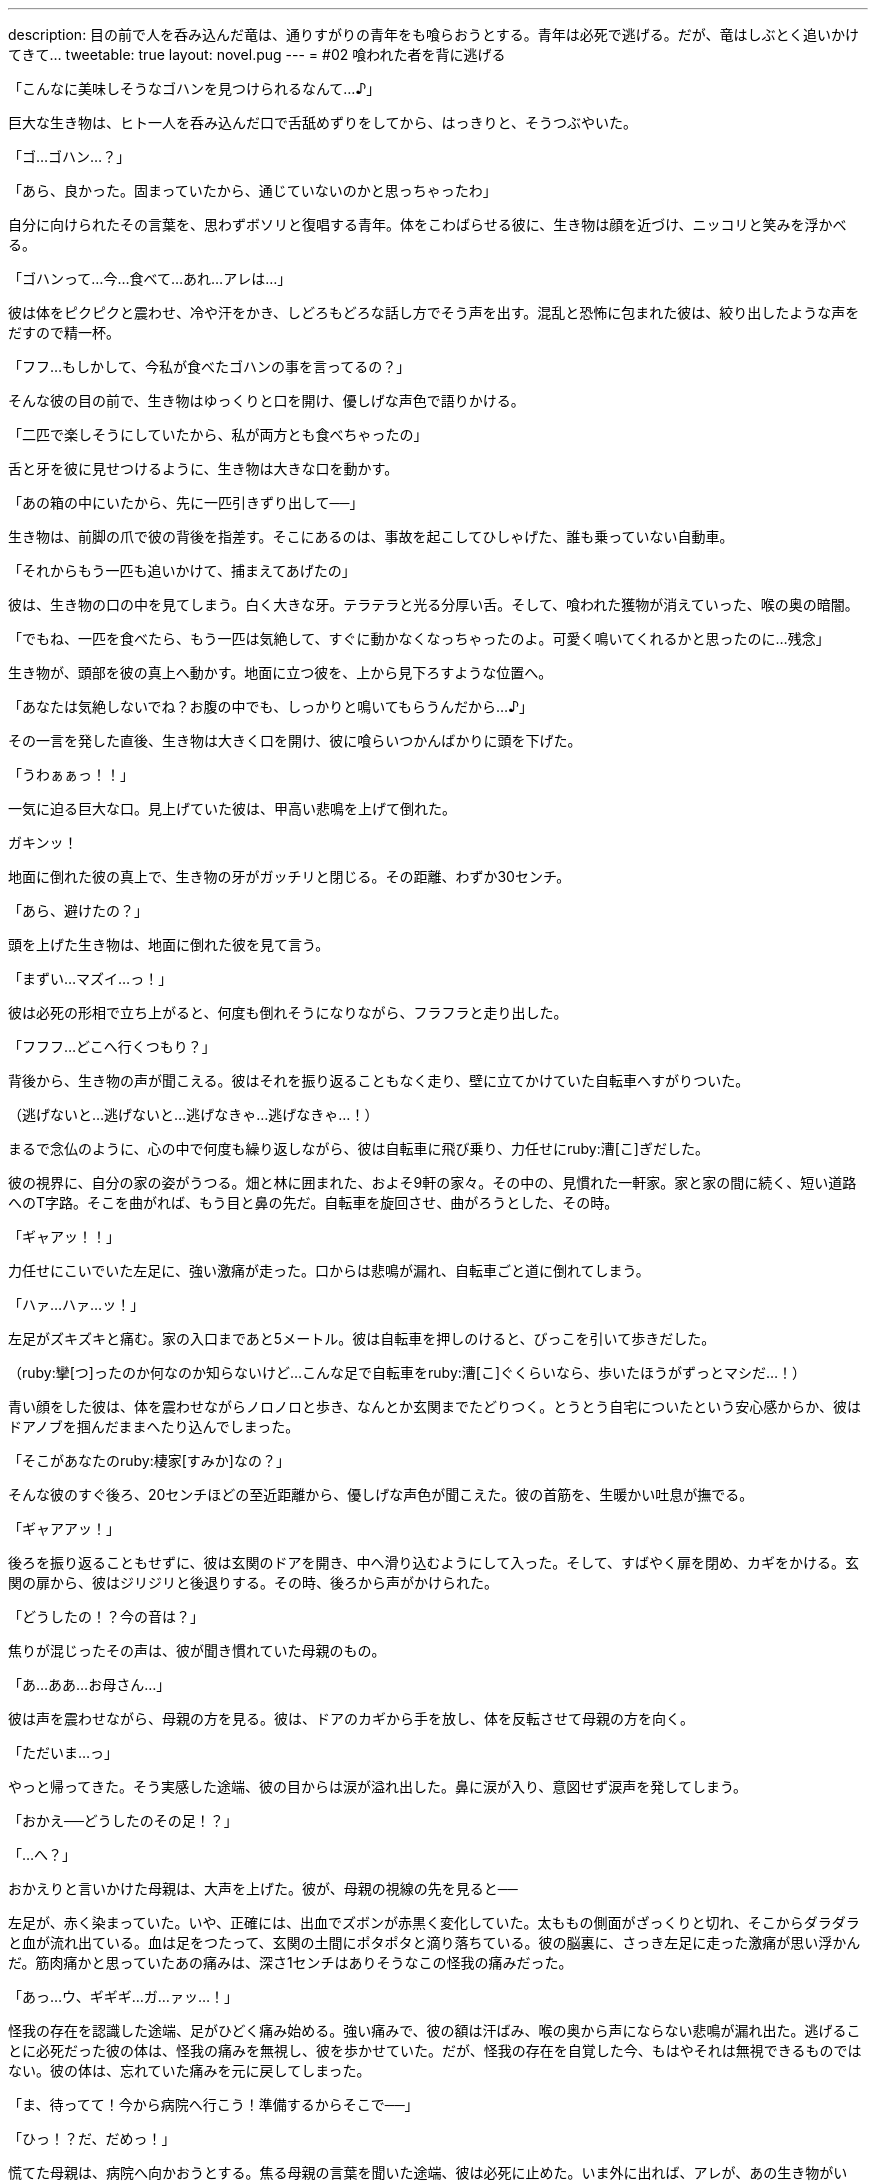 ---
description: 目の前で人を呑み込んだ竜は、通りすがりの青年をも喰らおうとする。青年は必死で逃げる。だが、竜はしぶとく追いかけてきて…
tweetable: true
layout: novel.pug
---
= #02 喰われた者を背に逃げる

[#次の獲物を見つけた捕食者]
「こんなに美味しそうなゴハンを見つけられるなんて…♪」

巨大な生き物は、ヒト一人を呑み込んだ口で舌舐めずりをしてから、はっきりと、そうつぶやいた。

[#復唱する獲物]
「ゴ…ゴハン…？」

「あら、良かった。固まっていたから、通じていないのかと思っちゃったわ」

自分に向けられたその言葉を、思わずボソリと復唱する青年。体をこわばらせる彼に、生き物は顔を近づけ、ニッコリと笑みを浮かべる。

[#人喰いの事実を受け入れがたい獲物]
「ゴハンって…今…食べて…あれ…アレは…」

彼は体をピクピクと震わせ、冷や汗をかき、しどろもどろな話し方でそう声を出す。混乱と恐怖に包まれた彼は、絞り出したような声をだすので精一杯。

[#前の犠牲者を語る捕食者]
「フフ…もしかして、今私が食べたゴハンの事を言ってるの？」

そんな彼の目の前で、生き物はゆっくりと口を開け、優しげな声色で語りかける。

「二匹で楽しそうにしていたから、私が両方とも食べちゃったの」

舌と牙を彼に見せつけるように、生き物は大きな口を動かす。

[#二匹の獲物の喰らい方]
「あの箱の中にいたから、先に一匹引きずり出して──」

生き物は、前脚の爪で彼の背後を指差す。そこにあるのは、事故を起こしてひしゃげた、誰も乗っていない自動車。

「それからもう一匹も追いかけて、捕まえてあげたの」

[#犠牲者の末路]
彼は、生き物の口の中を見てしまう。白く大きな牙。テラテラと光る分厚い舌。そして、喰われた獲物が消えていった、喉の奥の暗闇。

「でもね、一匹を食べたら、もう一匹は気絶して、すぐに動かなくなっちゃったのよ。可愛く鳴いてくれるかと思ったのに…残念」

[#喰らいつく捕食者]
生き物が、頭部を彼の真上へ動かす。地面に立つ彼を、上から見下ろすような位置へ。

「あなたは気絶しないでね？お腹の中でも、しっかりと鳴いてもらうんだから…♪」

その一言を発した直後、生き物は大きく口を開け、彼に喰らいつかんばかりに頭を下げた。

[#倒れ逃れる獲物]
「うわぁぁっ！！」

一気に迫る巨大な口。見上げていた彼は、甲高い悲鳴を上げて倒れた。

ガキンッ！

地面に倒れた彼の真上で、生き物の牙がガッチリと閉じる。その距離、わずか30センチ。

「あら、避けたの？」

頭を上げた生き物は、地面に倒れた彼を見て言う。

[#必死で逃げる獲物]
「まずい…マズイ…っ！」

彼は必死の形相で立ち上がると、何度も倒れそうになりながら、フラフラと走り出した。

「フフフ…どこへ行くつもり？」

背後から、生き物の声が聞こえる。anchor:自転車に飛び乗る獲物[]彼はそれを振り返ることもなく走り、壁に立てかけていた自転車へすがりついた。

（逃げないと…逃げないと…逃げなきゃ…逃げなきゃ…！）

まるで念仏のように、心の中で何度も繰り返しながら、彼は自転車に飛び乗り、力任せにruby:漕[こ]ぎだした。

[#視界に映る自宅]
彼の視界に、自分の家の姿がうつる。畑と林に囲まれた、およそ9軒の家々。その中の、見慣れた一軒家。家と家の間に続く、短い道路へのT字路。そこを曲がれば、もう目と鼻の先だ。自転車を旋回させ、曲がろうとした、その時。

「ギャアッ！！」

[#唐突な足の激痛]
力任せにこいでいた左足に、強い激痛が走った。口からは悲鳴が漏れ、自転車ごと道に倒れてしまう。

「ハァ…ハァ…ッ！」

左足がズキズキと痛む。家の入口まであと5メートル。anchor:玄関までたどり着く[]彼は自転車を押しのけると、びっこを引いて歩きだした。

（ruby:攣[つ]ったのか何なのか知らないけど…こんな足で自転車をruby:漕[こ]ぐくらいなら、歩いたほうがずっとマシだ…！）

青い顔をした彼は、体を震わせながらノロノロと歩き、なんとか玄関までたどりつく。anchor:首を這う捕食者の吐息[]とうとう自宅についたという安心感からか、彼はドアノブを掴んだままへたり込んでしまった。

「そこがあなたのruby:棲家[すみか]なの？」

そんな彼のすぐ後ろ、20センチほどの至近距離から、優しげな声色が聞こえた。彼の首筋を、生暖かい吐息が撫でる。

[#帰宅]
「ギャアアッ！」

後ろを振り返ることもせずに、彼は玄関のドアを開き、中へ滑り込むようにして入った。そして、すばやく扉を閉め、カギをかける。玄関の扉から、彼はジリジリと後退りする。その時、後ろから声がかけられた。

[#駆け寄る母]
「どうしたの！？今の音は？」

焦りが混じったその声は、彼が聞き慣れていた母親のもの。

「あ…ああ…お母さん…」

[#目に浮かぶ安堵の涙]
彼は声を震わせながら、母親の方を見る。彼は、ドアのカギから手を放し、体を反転させて母親の方を向く。

「ただいま…っ」

やっと帰ってきた。そう実感した途端、彼の目からは涙が溢れ出した。鼻に涙が入り、意図せず涙声を発してしまう。

[#怪我に驚く母]
「おかえ──どうしたのその足！？」

「…へ？」

おかえりと言いかけた母親は、大声を上げた。彼が、母親の視線の先を見ると──

[#大怪我の足]
左足が、赤く染まっていた。いや、正確には、出血でズボンが赤黒く変化していた。太ももの側面がざっくりと切れ、そこからダラダラと血が流れ出ている。血は足をつたって、玄関の土間にポタポタと滴り落ちている。anchor:足の激痛の正体[]彼の脳裏に、さっき左足に走った激痛が思い浮かんだ。筋肉痛かと思っていたあの痛みは、深さ1センチはありそうなこの怪我の痛みだった。

[#よみがえる激痛]
「あっ…ウ、ギギギ…ガ…ァッ…！」

怪我の存在を認識した途端、足がひどく痛み始める。強い痛みで、彼の額は汗ばみ、喉の奥から声にならない悲鳴が漏れ出た。anchor:なにゆえ彼は鈍痛だったのか[]逃げることに必死だった彼の体は、怪我の痛みを無視し、彼を歩かせていた。だが、怪我の存在を自覚した今、もはやそれは無視できるものではない。彼の体は、忘れていた痛みを元に戻してしまった。

「ま、待ってて！今から病院へ行こう！準備するからそこで──」

[#母を止める]
「ひっ！？だ、だめっ！」

慌てた母親は、病院へ向かおうとする。焦る母親の言葉を聞いた途端、彼は必死に止めた。いま外に出れば、アレが、あの生き物がいる。車の中のヒトも引きずり出して喰ってしまうバケモノが。

[#包帯を下さい]
「だめって…でもその怪我、すぐに病院へ行かないと！」

「いや、今は…今は駄目…それより、包帯！包帯とガーゼ持ってきて！圧迫止血するから！…ガァッ！」

「わ、分かった…持ってくるね」

彼に急かされるまま、母親は部屋の奥に入る。anchor:止血その１：脱衣[]しばらくして、母親は包帯とガーゼ、それから消毒薬を持ってきた。

「はい。ガーゼと包帯と…消毒薬。大丈夫？服は脱げる？」

母親に手伝われながら、彼は上着とズボンを脱ぎ、ゆっくりと廊下に座った。

[#止血その２：包帯巻きつけ]
「まず先に消毒を──」

「消毒はいい。傷が深いから…先に、止血を…ウッ…いたっ…」

彼は、パックリ開いた傷にガーゼを押し当てる。それから包帯を強く巻き、しっかりと縛った。

[#止血その３：血汚れ拭き取り]
「はい、タオル」

「ありがと」

母親が、彼に濡れたタオルを渡す。血で染まった靴下を脱ぎ、彼は足をタオルで拭き取った。

[#顔を出した父]
「おいおい、どうした？」

この騒動をききつけたのだろう。廊下の奥から、彼の父親が歩いてきた。

「この子、怪我して帰ってきたみたいで…」

[#詳細すぎる怪我の報告]
「怪我って…どんな怪我だ？」

「えーっと…」

彼は、怪我の様子を思い浮かべながら、慎重に答えた。

「…深さおよそ1cm、幅およそ1.0から1.2cmの…切り傷」

「そんな細かくなくていい。重症じゃないか…すぐに病院に──」

「だ、だめっ！」

[#父を止める]
母親と同じく病院へ行こうとする父親を、彼は再び止める。

「どうしてだめなの？」

「だって──」

外には怪物がいる。そう言おうとしたとき、彼は口を止めた。そう言ったところで、はたして両親は信じるだろうか。anchor:真実よりも嘘[]いつもみたく、変なことを言っているのだと言われて、病院へ行こうとするのではないだろうか。もし、無理矢理にでも連れ出されたら…

「…だって、夜中に来られたら病院が迷惑するでしょ？」

「なに言ってるの！そんな大怪我、むしろ行かなきゃ駄目でしょ！？」

[#無価値感]
「大丈夫、ただの怪我だから…それに、もっと重症の人が他にもいるって。そういう人が行くべきなんだよ…」

「でも──」

「明日！ね？行くのは明日！明日の朝に──ウッ…？」

そこまで言いかけたとき、彼の視界がぐらりと歪んだ。anchor:めまい[]平衡感覚がおかしい。頭がぼんやりとする。彼はそのまま、廊下にバタリと倒れてしまった。

「大丈夫！？ねぇ、しっかりして！」

母親の声が聞こえる。だが、頭がクラクラして、なんだか聞こえ方がおかしい。

[#遺す言葉]
「出ないで…」

意識が朦朧とする中、彼は何度も呟いた。

「出ないで…家から出ないで…出ちゃだめ…出ちゃ…」

何度も何度も、うわ言のように呟きながら、彼は意識を失ってしまった。
